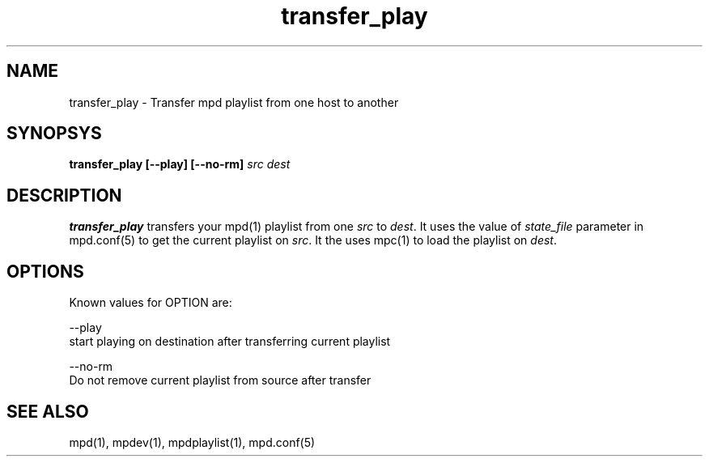 .TH transfer_play 1
.SH NAME
transfer_play \- Transfer mpd playlist from one host to another

.SH SYNOPSYS
.B transfer_play [--play] [--no-rm] \fIsrc\fR \fIdest\fR

.SH DESCRIPTION
\fBtransfer_play\fR transfers your mpd(1) playlist from one \fIsrc\fR to
\fIdest\fR. It uses the value of \fIstate_file\fR parameter in mpd.conf(5)
to get the current playlist on \fIsrc\fR. It the uses mpc(1) to load the
playlist on \fIdest\fR.

.SH OPTIONS
Known values for OPTION are:

--play
  start playing on destination after transferring current playlist

--no-rm
  Do not remove current playlist from source after transfer

.SH SEE ALSO
mpd(1),
mpdev(1),
mpdplaylist(1),
mpd.conf(5)
